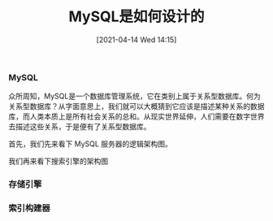 #+TITLE: MySQL是如何设计的
#+DATE: [2021-04-14 Wed 14:15]

*** MySQL
众所周知，MySQL是一个数据库管理系统，它在类别上属于关系型数据库。何为关系型数据库？从字面意思上，我们就可以大概猜到它应该是描述某种关系的数据库，而人类本质上是所有社会关系的总和。从现实世界延伸，人们需要在数字世界去描述这些关系，于是便有了关系型数据库。

首先，我们先来看下 MySQL 服务器的逻辑架构图。
[[file:./images/mysql-architecture.png]]

我们再来看下搜索引擎的架构图
[[file:./images/search-engine-architecture.gif]]

*** 存储引擎

*** 索引构建器




